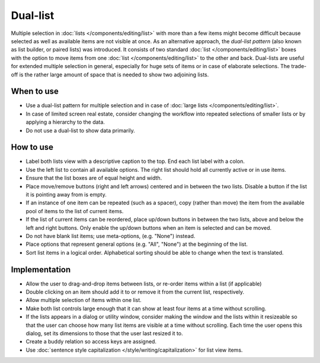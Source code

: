 Dual-list
=========

.. image:: /img/DualListOrdering.png
   :alt: Dual-list pattern 

Multiple selection in :doc:`lists </components/editing/list>` with more than a 
few items might become difficult because selected as well as available items are 
not visible at once. As an alternative approach, the *dual-list pattern* (also 
known as list builder, or paired lists) was introduced. It consists of two
standard :doc:`list </components/editing/list>` boxes with the option to move 
items from one :doc:`list </components/editing/list>` to the other and back. 
Dual-lists are useful for extended multiple selection in general, especially for 
huge sets of items or in case of elaborate selections. The trade-off is the 
rather large amount of space that is needed to show two adjoining lists.

When to use
-----------

-  Use a dual-list pattern for multiple selection and in case of 
   :doc:`large lists </components/editing/list>`.
-  In case of limited screen real estate, consider changing the workflow
   into repeated selections of smaller lists or by applying a hierarchy
   to the data.
-  Do not use a dual-list to show data primarily.

How to use
----------

-  Label both lists view with a descriptive caption to the top. End each list
   label with a colon.
-  Use the left list  to contain all available options. The right list
   should hold all currently active or in use items.
-  Ensure that the list boxes are of equal height and width.
-  Place move/remove buttons (right and left arrows) centered and in
   between the two lists. Disable a button if the list it is pointing away
   from is empty.
-  If an instance of one item can be repeated (such as a spacer), copy
   (rather than move) the item from the available pool of items to the
   list of current items.
-  If the list of current items can be reordered, place up/down buttons
   in between the two lists, above and below the left and right buttons. Only 
   enable the up/down buttons when an item is selected and can be moved.
-  Do not have blank list items; use meta-options, (e.g. "None") instead.
-  Place options that represent general options (e.g. "All", "None") at the
   beginning of the list.
-  Sort list items in a logical order. Alphabetical sorting should be able
   to change when the text is translated.

Implementation
--------------

-  Allow the user to drag-and-drop items between lists, or re-order items
   within a list (if applicable)
-  Double clicking on an item should add it to or remove it from the current
   list, respectively.
-  Allow multiple selection of items within one list.
-  Make both list controls large enough that it can show at least four
   items at a time without scrolling.
-  If the lists appears in a dialog or utility window, consider making
   the window and the lists within it resizeable so that the user can
   choose how many list items are visible at a time without scrolling.
   Each time the user opens this dialog, set its dimensions to those
   that the user last resized it to.
-  Create a buddy relation so access keys are assigned.
-  Use :doc:`sentence style capitalization </style/writing/capitalization>`
   for list view items.
